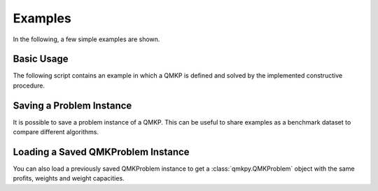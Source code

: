 Examples
========
In the following, a few simple examples are shown.


Basic Usage
-----------
The following script contains an example in which a QMKP is defined and solved
by the implemented constructive procedure.

.. code-block:: python
   :caption: Defining and Solving a QMKP
   :linenos:

    import numpy as np
    from qmkpy import total_profit_qmkp, QMKProblem
    from qmkpy import algorithms

    weights = [5, 2, 3, 4]  # four items
    capacities = [10, 5, 12, 4, 2]  # five knapsacks
    profits = np.array([[3, 1, 0, 2],
                        [1, 1, 1, 4],
                        [0, 1, 2, 2],
                        [2, 4, 2, 3]])  # symmetric profit matrix

    qmkp = QMKProblem(profits, weights, capacities)
    qmkp.algorithm = algorithms.constructive_procedure
    assignments, total_profit = qmkp.solve()

    print(assignments)
    print(total_profit)


Saving a Problem Instance
-------------------------
It is possible to save a problem instance of a QMKP. This can be useful to
share examples as a benchmark dataset to compare different algorithms.

.. code-block:: python
   :caption: Saving a QMKProblem Instance
   :linenos:

    import numpy as np
    from qmkpy import QMKProblem

    weights = [5, 2, 3, 4]  # four items
    capacities = [10, 5, 12, 4, 2]  # five knapsacks
    profits = np.array([[3, 1, 0, 2],
                        [1, 1, 1, 4],
                        [0, 1, 2, 2],
                        [2, 4, 2, 3]])  # symmetric profit matrix

    qmkp = QMKProblem(profits, weights, capacities)

    # Save the problem instance using the Numpy npz format
    qmkp.save("my_problem.npz", strategy="numpy") 


Loading a Saved QMKProblem Instance
-----------------------------------
You can also load a previously saved QMKProblem instance to get a
:class:`qmkpy.QMKProblem` object with the same profits, weights and weight
capacities.

.. code-block:: python
   :caption: Loading a Saved QMKProblem
   :linenos:

    from qmkpy import QMKProblem

    saved_problem = "my_problem.npz"  # saved model file
    qmkp = QMKProblem.load(saved_problem, strategy="numpy")
